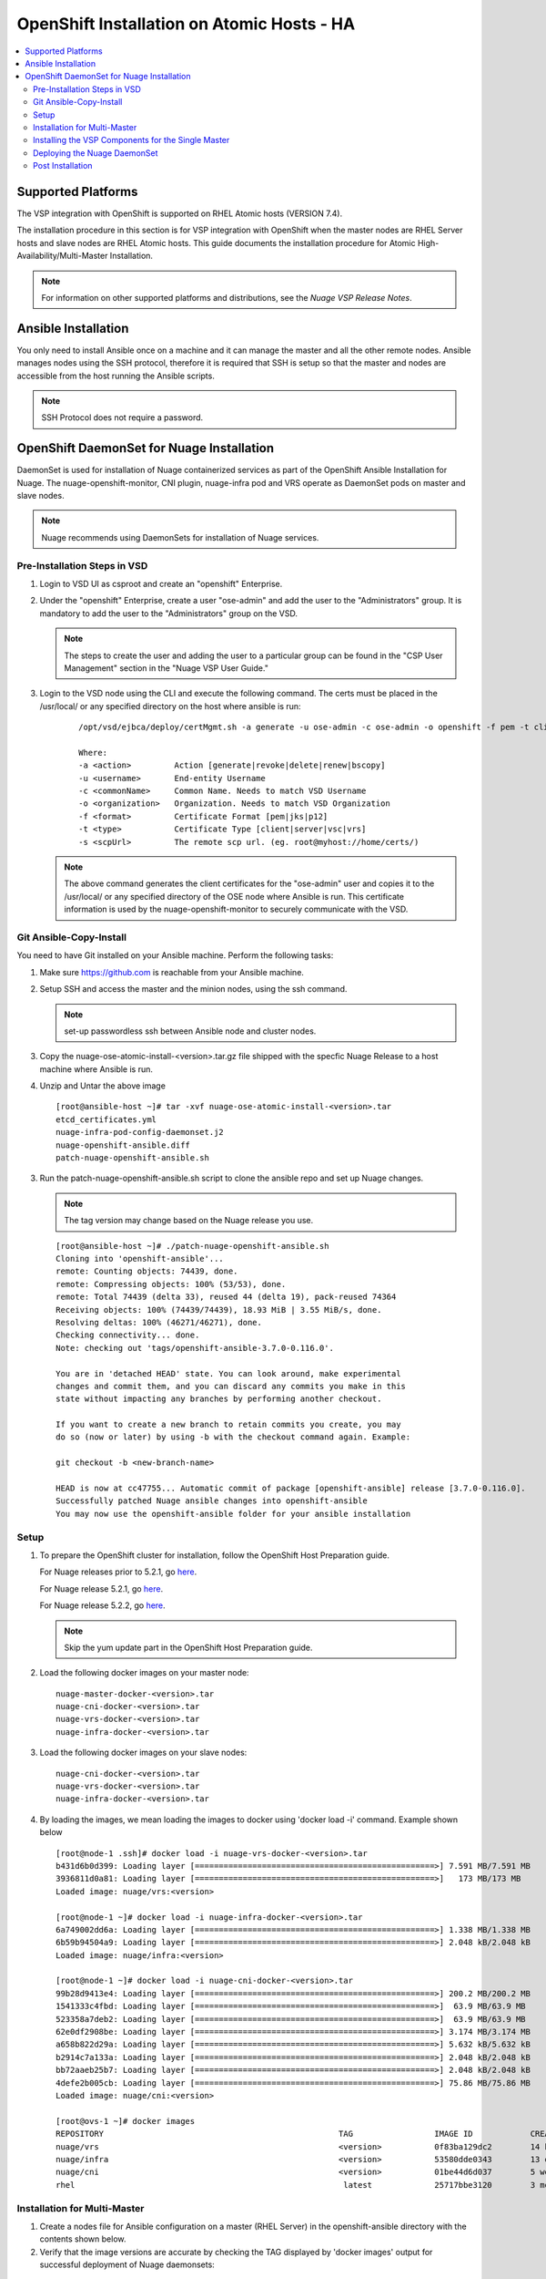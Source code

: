 
=======================================
OpenShift Installation on Atomic Hosts - HA
=======================================

.. contents::
   :local:
   :depth: 3
   

Supported Platforms
====================

The VSP integration with OpenShift is supported on RHEL Atomic hosts (VERSION 7.4).

The installation procedure in this section is for VSP integration with OpenShift when the master nodes are RHEL Server hosts and slave nodes are RHEL Atomic hosts. This guide documents the installation procedure for Atomic High-Availability/Multi-Master Installation.

.. Note:: For information on other supported platforms and distributions, see the *Nuage VSP Release Notes*.


Ansible Installation
==========================

You only need to install Ansible once on a machine and it can manage the master and all the other remote nodes. Ansible manages nodes using the SSH protocol, therefore it is required that SSH is setup so that the master and nodes are accessible from the host running the Ansible scripts.

.. Note:: SSH Protocol does not require a password.

OpenShift DaemonSet for Nuage Installation
===========================================

DaemonSet is used for installation of Nuage containerized services as part of the OpenShift Ansible Installation for Nuage. The nuage-openshift-monitor, CNI plugin, nuage-infra pod and VRS operate as DaemonSet pods on master and slave nodes.

.. Note:: Nuage recommends using DaemonSets for installation of Nuage services.

Pre-Installation Steps in VSD
-----------------------------
1. Login to VSD UI as csproot and create an  "openshift" Enterprise.

2. Under the "openshift" Enterprise, create a user "ose-admin" and add the user to the "Administrators" group. It is mandatory to add the user to the "Administrators" group on the VSD.

   .. Note:: The steps to create the user and adding the user to a particular group can be found in the "CSP User Management" section in the "Nuage VSP User Guide."

3. Login to the VSD node using the CLI and execute the following command. The certs must be placed in the /usr/local/ or any specified directory on the host where ansible is run:

    ::

         /opt/vsd/ejbca/deploy/certMgmt.sh -a generate -u ose-admin -c ose-admin -o openshift -f pem -t client -s root@<ose-ansible-IP>:/usr/local/

         Where:
         -a <action>         Action [generate|revoke|delete|renew|bscopy]
         -u <username>       End-entity Username
         -c <commonName>     Common Name. Needs to match VSD Username
         -o <organization>   Organization. Needs to match VSD Organization
         -f <format>         Certificate Format [pem|jks|p12]
         -t <type>           Certificate Type [client|server|vsc|vrs]
         -s <scpUrl>         The remote scp url. (eg. root@myhost://home/certs/)


   .. Note:: The above command generates the client certificates for the "ose-admin" user and copies it to the /usr/local/ or any specified directory of the OSE node where Ansible is run. This certificate information is used by the nuage-openshift-monitor to securely communicate with the VSD.

Git Ansible-Copy-Install
------------------------

You need to have Git installed on your Ansible machine. Perform the following tasks:

1. Make sure https://github.com is reachable from your Ansible machine.

2. Setup SSH and access the master and the minion nodes, using the ssh command.

   .. Note:: set-up passwordless ssh between Ansible node and cluster nodes.

3. Copy the  nuage-ose-atomic-install-<version>.tar.gz file shipped with the specfic Nuage Release to a host machine where Ansible is run.

4. Unzip and Untar the above image

  ::
      
       [root@ansible-host ~]# tar -xvf nuage-ose-atomic-install-<version>.tar 
       etcd_certificates.yml
       nuage-infra-pod-config-daemonset.j2
       nuage-openshift-ansible.diff
       patch-nuage-openshift-ansible.sh

   
3. Run the patch-nuage-openshift-ansible.sh script to clone the ansible repo and set up Nuage changes.

   .. Note:: The tag version may change based on the Nuage release you use.
   
   ::
   
	[root@ansible-host ~]# ./patch-nuage-openshift-ansible.sh 
	Cloning into 'openshift-ansible'...
	remote: Counting objects: 74439, done.
	remote: Compressing objects: 100% (53/53), done.
	remote: Total 74439 (delta 33), reused 44 (delta 19), pack-reused 74364
	Receiving objects: 100% (74439/74439), 18.93 MiB | 3.55 MiB/s, done.
	Resolving deltas: 100% (46271/46271), done.
	Checking connectivity... done.
	Note: checking out 'tags/openshift-ansible-3.7.0-0.116.0'.

	You are in 'detached HEAD' state. You can look around, make experimental
	changes and commit them, and you can discard any commits you make in this
	state without impacting any branches by performing another checkout.

	If you want to create a new branch to retain commits you create, you may
	do so (now or later) by using -b with the checkout command again. Example:

	git checkout -b <new-branch-name>

	HEAD is now at cc47755... Automatic commit of package [openshift-ansible] release [3.7.0-0.116.0].
	Successfully patched Nuage ansible changes into openshift-ansible
	You may now use the openshift-ansible folder for your ansible installation
 

Setup
----------

1. To prepare the OpenShift cluster for installation, follow the OpenShift Host Preparation guide.
   
   For Nuage releases prior to 5.2.1, go `here <https://docs.openshift.com/container-platform/3.5/install_config/install/host_preparation.html/>`_.
   
   For Nuage release 5.2.1, go `here <https://docs.openshift.com/container-platform/3.6/install_config/install/host_preparation.html/>`_. 

   For Nuage release 5.2.2, go `here <https://docs.openshift.com/container-platform/3.7/install_config/install/host_preparation.html/>`_. 

   .. Note:: Skip the yum update part in the OpenShift Host Preparation guide. 

2. Load the following docker images on your master node:

   ::
   
       nuage-master-docker-<version>.tar
       nuage-cni-docker-<version>.tar
       nuage-vrs-docker-<version>.tar
       nuage-infra-docker-<version>.tar

3. Load the following docker images on your slave nodes:

   ::
   
       nuage-cni-docker-<version>.tar
       nuage-vrs-docker-<version>.tar
       nuage-infra-docker-<version>.tar

4. By loading the images, we mean loading the images to docker using 'docker load -i' command. Example shown below

   ::
   
      [root@node-1 .ssh]# docker load -i nuage-vrs-docker-<version>.tar 
      b431d6b0d399: Loading layer [==================================================>] 7.591 MB/7.591 MB
      3936811d0a81: Loading layer [==================================================>]   173 MB/173 MB
      Loaded image: nuage/vrs:<version>

      [root@node-1 ~]# docker load -i nuage-infra-docker-<version>.tar 
      6a749002dd6a: Loading layer [==================================================>] 1.338 MB/1.338 MB
      6b59b94504a9: Loading layer [==================================================>] 2.048 kB/2.048 kB
      Loaded image: nuage/infra:<version>

      [root@node-1 ~]# docker load -i nuage-cni-docker-<version>.tar
      99b28d9413e4: Loading layer [==================================================>] 200.2 MB/200.2 MB
      1541333c4fbd: Loading layer [==================================================>]  63.9 MB/63.9 MB
      523358a7deb2: Loading layer [==================================================>]  63.9 MB/63.9 MB
      62e0df2908be: Loading layer [==================================================>] 3.174 MB/3.174 MB
      a658b822d29a: Loading layer [==================================================>] 5.632 kB/5.632 kB
      b2914c7a133a: Loading layer [==================================================>] 2.048 kB/2.048 kB
      bb72aaeb25b7: Loading layer [==================================================>] 2.048 kB/2.048 kB
      4defe2b005cb: Loading layer [==================================================>] 75.86 MB/75.86 MB
      Loaded image: nuage/cni:<version>

      [root@ovs-1 ~]# docker images
      REPOSITORY                                                 TAG                 IMAGE ID            CREATED             SIZE
      nuage/vrs                                                  <version>           0f83ba129dc2        14 hours ago        505.8 MB
      nuage/infra                                                <version>           53580dde0343        13 days ago         1.13 MB
      nuage/cni                                                  <version>           01be44d6d037        5 weeks ago         399.1 MB
      rhel                                                        latest             25717bbe3120        3 months ago        195.9 MB


Installation for Multi-Master
-----------------------------------

1. Create a nodes file for Ansible configuration on a master (RHEL Server) in the openshift-ansible directory with the contents shown below.

2. Verify that the image versions are accurate by checking the TAG displayed by 'docker images' output for successful deployment of Nuage daemonsets: 

  .. Note:: The following nodes file is provided as a sample. Please update the values with your actual deployment. The below nodes file deploys OpenShift version 3.7.9. To deploy OpenShift version 3.6, use 'openshift_pkg_version=-3.6.173.0.5' or to deploy OpenShift version 3.5, use 'openshift_pkg_version=-3.5.5.5'
  
::

    # Create an OSEv3 group that contains the masters and nodes groups
    [OSEv3:children]
    masters
    nodes
    etcd 
    lb

    # Set variables common for all OSEv3 hosts
    [OSEv3:vars]
    # SSH user, this user should allow ssh based auth without requiring a password
    ansible_ssh_user=root
    openshift_enable_service_catalog=false
    openshift_master_portal_net=172.30.0.0/16
    osm_cluster_network_cidr=70.70.0.0/16
    deployment_type=openshift-enterprise
    osm_host_subnet_length=10
    openshift_pkg_version=-3.7.9
    slave_base_host_type=is_atomic
    uplink_interface=eth0
    openshift_disable_check=disk_availability,memory_availability,package_version,docker_storage,docker_image_availability
    
    # If ansible_ssh_user is not root, ansible_sudo must be set to true
    #ansible_sudo=true 
    
    openshift_deployment_type=openshift-enterprise
    
    # Nuage specific parameters
    openshift_use_openshift_sdn=False
    openshift_use_nuage=True
    openshift.common._use_nuage=True
    os_sdn_network_plugin_name=cni
    vsd_api_url=https://<VSD-IP/VSD-Hostname>:7443
    vsp_version=v5_0
    
    # The below versions should match the TAG version in the output of 'docker images' on the nodes. See point 2 above
    # Example: nuage_monitor_image_version=5.2.2-70
    nuage_monitor_image_version=<version>
    nuage_vrs_image_version=<version>
    nuage_cni_image_version=<version>
    nuage_infra_image_version=<version>
    
    enterprise=openshift
    domain=openshift
    vsc_active_ip=10.100.100.101
    vsc_standby_ip=10.100.100.102
    uplink_interface=eth0
    nuage_openshift_monitor_log_dir=/var/log/nuage-openshift-monitor
    nuage_interface_mtu=1500
    # auto scale subnets feature
    # 0 => disabled(default)
    # 1 => enabled
    auto_scale_subnets=0
        
    # VSD user in the admin group
    vsd_user=ose-admin
    # Complete local host path to the VSD user certificate file
    vsd_user_cert_file=/usr/local/ose-admin.pem
    # Complete local host path to the VSD user key file
    vsd_user_key_file=/usr/local/ose-admin-Key.pem
   
    # Set 'make-iptables-util-chains' flag as 'false' while starting kubelet
    # NOTE: This is a mandatory parameter and Nuage Integration does not work if not set
    openshift_node_kubelet_args={'max-pods': ['110'], 'image-gc-high-threshold': ['90'], 'image-gc-low-threshold': ['80'], 'make-iptables-util-chains': ['false']}
    openshift_master_cluster_method=native
    
    # Required for Nuage Monitor REST server 
    openshift_master_cluster_hostname=lb.nuageopenshift.com
    openshift_master_cluster_public_hostname=lb.nuageopenshift.com
    nuage_openshift_monitor_rest_server_port=9443
    
    # host group for masters
    [masters]
    master1.nuageopenshift.com
    master2.nuageopenshift.com
    
    # Specify load balancer host
    [lb]
    lb.nuageopenshift.com

    # etcd 
    [etcd]
    etcd.nuageopenshift.com
    
    # host group for nodes, includes region info
    [nodes]
    node1.nuageopenshift.com openshift_schedulable=True openshift_node_labels="{'region': 'infra'}"
    node2.nuageopenshift.com
    master1.nuageopenshift.com openshift_node_labels="{'install-monitor': 'true'}"
    master2.nuageopenshift.com openshift_node_labels="{'install-monitor': 'true'}"

.. Note:: It is mandatory to specify the openshift_node_labels="{'install-monitor': 'true'}" parameter for the master nodes for Nuage OpenShift master daemonset to be deployed.

Installing the VSP Components for the Single Master
----------------------------------------------------

1. Run the following command to install the VSP components:

   ::
   
       cd openshift-ansible
       ansible-playbook -vvvv -i nodes playbooks/byo/config.yml
 
  A successful installation displays the following output:
   ::
   
       
       2017-08-11 22:01:49,891 p=16545 u=root |  PLAY RECAP *********************************************************************
       2017-08-11 22:01:49,892 p=16545 u=root |  localhost                : ok=20   changed=0   unreachable=0  failed=0
       2017-08-11 22:01:49,893 p=16545 u=root |  master1.nuageopenshift.com: ok=247  changed=22  unreachable=0  failed=0
       2017-08-11 22:01:49,893 p=16545 u=root |  master2.nuageopenshift.com: ok=247  changed=22  unreachable=0  failed=0
       2017-08-11 22:01:49,894 p=16545 u=root |  etcd.nuageopenshift.com: ok=247  changed=22  unreachable=0  failed=0
       2017-08-11 22:01:49,895 p=16545 u=root |  node1.nuageopenshift.com : ok=111  changed=21  unreachable=0  failed=0
       2017-08-11 22:01:49,896 p=16545 u=root |  node2.nuageopenshift.com : ok=111  changed=21  unreachable=0  failed=0

.. Note:: Make sure that all the images are loaded on the nodes & masters using 'docker load -i <docker-image.tar>' command as shown in the Setup section above. If the images are not loaded, the deployment of daemonsets will fail.

2. Verify that the Master-Node connectivity is up and all nodes are running:

   ::
   
       oc login -u system:admin
       oc get nodes


Deploying the Nuage DaemonSet
--------------------------------

The Ansible installer will automatically label the master nodes and deploy the nuage-master-config, nuage-cni-ds, nuage-infra-ds and nuage-vrs-ds daemonsets. In case of any failures, use the appropriate commands to correct or verify the daemonset files and re-deploy.

The nuage-master-config-daemonset.yaml for openshift-monitor deployment and nuage-node-config-daemonset.yaml for VRS and CNI plugin deployment and nuage-infra-pod-config-daemonset.yaml for nuage-infra pod is copied to /etc/ directory as part of Ansible installation. 
The Nuage infra pod now runs on all nodes to enable access to the service IP from underlay nodes.

The daemonset files are pre-populated using the values provided in the 'nodes' file during Ansible installation. You may modify the image versions or other relevant parameters in the yaml file. However, it is advised to take a back-up of the yaml files before any modification.

1. Verify the daemonset deployment.

   ::   
       
        [root@master]# oc get ds -n kube-system
        NAME                  DESIRED   CURRENT   READY     NODE-SELECTOR          AGE
        nuage-cni-ds           4        4         4         <none>                 7m
        nuage-master-config    2        2         2         install-monitor=true   7m
        nuage-vrs-ds           4        4         4         <none>                 7m
        nuage-infra-ds         4        4         4         <none>                 7m
        
2. Verify that the REST server URL value is correct in the /etc/nuage-node-config-daemonset.yaml file. The 'nuageMonRestServer' should be configured with openshift_master_cluster_hostname value specified in the nodes files during Ansible installation. Modify the value and save the file if this field has incorrect values. Delete and re-deploy the node daemonset as shown in the following steps. 

   ::
   
        # REST server URL
        nuageMonRestServer: https://master.nuageopenshift.com:9443

3. If you modify the daemonset files, delete and re-deploy the master, node or infra daemonsets respectively using the following commands.

.. Note:: It is mandatory to delete the nuage-infra-ds using the command 'oc delete -f /etc/nuage-infra-pod-config-daemonset.yaml' before deleting nuage-cni-ds or nuage-vrs-ds i.e before you do 'oc delete -f /etc/nuage-node-config-daemonset.yaml'. In case you skipped doing this and there are stale nuage-infra pods in kube-system namespace, refer to the troubleshooting guide.

   ::
    
        [root@master]# oc delete -f /etc/nuage-master-config-daemonset.yaml
        configmap "nuage-master-config" deleted
        daemonset "nuage-master-config" deleted
        
        [root@master]# oc delete -f /etc/nuage-node-config-daemonset.yaml 
        configmap "nuage-config" deleted
        daemonset "nuage-cni-ds" deleted
        daemonset "nuage-vrs-ds" deleted
   
        [root@master]# oc create -f /etc/nuage-master-config-daemonset.yaml 
        configmap "nuage-master-config" created
        daemonset "nuage-master-config" created
   
        [root@master]# oc get ds -n kube-system
        NAME                  DESIRED   CURRENT   READY     NODE-SELECTOR          AGE
        nuage-master-config   1         1         1         install-monitor=true   1m
        
        [root@master]# oc create -f /etc/nuage-node-config-daemonset.yaml 
        configmap "nuage-config" created
        daemonset "nuage-cni-ds" created
        daemonset "nuage-vrs-ds" created
        
        [root@master]# oc create -f /etc/nuage-infra-pod-config-daemonset.yaml 
        daemonset "nuage-infra-ds" created

        [root@master]# oc delete -f /etc/nuage-infra-pod-config-daemonset.yaml 
        daemonset "nuage-infra-ds" deleted

        [root@master]# oc get ds -n kube-system
        NAME                  DESIRED   CURRENT   READY     NODE-SELECTOR          AGE
        nuage-cni-ds           4        4         4         <none>                 7m
        nuage-master-config    2        2         2         install-monitor=true   7m
        nuage-vrs-ds           4        4         4         <none>                 7m
        nuage-infra-ds         4        4         4         <none>                 7m
        

4. The master daemonset deploys the nuage-master-config(nuage-openshift-monitor) pod on the master nodes and the node daemonset deploys the CNI plugin pod and Nuage VRS pod on every slave node. Following is the output of successfully deployed master and node daemonsets.

   ::
        
        [root@master]# oc get all -n kube-system
        NAME                        READY     STATUS    RESTARTS   AGE
        nuage-cni-ds-04s43          1/1       Running   0          7m
        nuage-cni-ds-81mnp          1/1       Running   0          7m
        nuage-cni-ds-f4q2k          1/1       Running   0          7m
        nuage-cni-ds-f5q2k          1/1       Running   0          7m
        nuage-master-config-0d95v   1/1       Running   0          7m
        nuage-master-config-0d95z   1/1       Running   0          7m
        nuage-vrs-ds-0v9sq          1/1       Running   0          7m
        nuage-vrs-ds-c0kt5          1/1       Running   0          7m
        nuage-vrs-ds-d4h7m          1/1       Running   0          7m
        nuage-vrs-ds-ac9sq          1/1       Running   0          7m 
        nuage-infra-ds-abvl2        1/1       Running   0          7m
        nuage-infra-ds-74cl2        1/1       Running   0          7m
        nuage-infra-ds-vhsdd        1/1       Running   0          7m
        nuage-infra-ds-vhsdc        1/1       Running   0          7m
        
5. If the nuage-infra daemonset is stuck in 'ContainerCreating' stage on the master nodes, you can ignore as the pods are unable to get an overlay IP as the master nodes are probably not being used to actively schedule application pods or services. The infra pods are not restricted from running on the masters due the fact that some customers might be interested in using the master nodes to schedule application pods or services.


Post Installation
-----------------------

1. Check the docker-registry and router pods in the default namespace. If they have failed to deploy, delete and re-deploy the docker-registry and router pods. Check the troubleshooting guide for more information.


